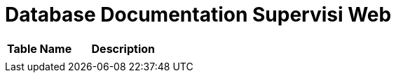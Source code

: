 = Database Documentation Supervisi Web

//Berisi dokumentasi database yang digunakan di dalam sistem, seperti daftar tabel dan gambar ERD beserta penjelasannya.

[cols="40%,60%",frame=all, grid=all]
|===
^.^h|*Table Name* 
^.^h|*Description*

|
|
|===